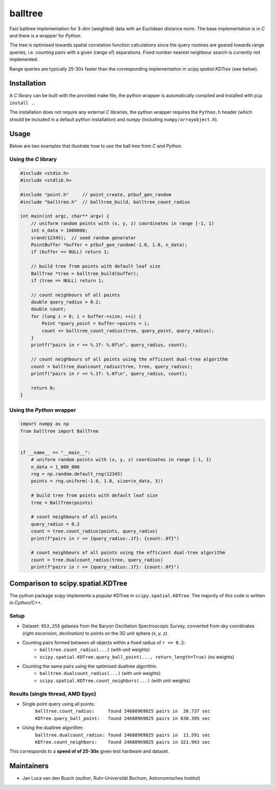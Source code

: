 balltree
========

.. image:: https://github.com/jlvdb/balltree/actions/workflows/python-extension-ci.yml/badge.svg
    :target: https://github.com/jlvdb/yet_another_wizz/actions/workflows/python-extension-ci.yml
.. image:: https://readthedocs.org/projects/balltree/badge/?version=latest
    :target: https://balltree.readthedocs.io/en/latest/?badge=latest

Fast balltree implementation for 3-dim (weighted) data with an Euclidean
distance norm. The base implementation is in `C` and there is a wrapper for
`Python`.

The tree is optimised towards spatial correlation function calculations since
the query routines are geared towards range queries, i.e. counting pairs with a
given (range of) separations. Fixed number nearest neighbour search is currently
not implemented.

Range queries are typically 25-30x faster than the corresponding implementation
in `scipy.spatial.KDTree` (see below).


Installation
------------

A `C` library can be built with the provided make file, the python wrapper is
automatically compiled and installed with ``pip install .``.

The installation does not require any external `C` libraries, the python wrapper
requires the ``Python.h`` header (which should be included in a default python
installation) and `numpy` (including ``numpy/arrayobject.h``).


Usage
-----

Below are two examples that illustrate how to use the ball tree from `C` and
`Python`.

Using the `C` library
^^^^^^^^^^^^^^^^^^^^^

.. code-block:: c

    #include <stdio.h>
    #include <stdlib.h>

    #include "point.h"     // point_create, ptbuf_gen_random
    #include "balltree.h"  // balltree_build, balltree_count_radius

    int main(int argc, char** argv) {
        // uniform random points with (x, y, z) coordinates in range [-1, 1)
        int n_data = 1000000;
        srand(12345);  // seed random generator
        PointBuffer *buffer = ptbuf_gen_random(-1.0, 1.0, n_data);
        if (buffer == NULL) return 1;

        // build tree from points with default leaf size
        BallTree *tree = balltree_build(buffer);
        if (tree == NULL) return 1;

        // count neighbours of all points
        double query_radius = 0.2;
        double count;
        for (long i = 0; i < buffer->size; ++i) {
            Point *query_point = buffer->points + i;
            count += balltree_count_radius(tree, query_point, query_radius);
        }
        printf("pairs in r <= %.1f: %.0f\n", query_radius, count);

        // count neighbours of all points using the efficient dual-tree algorithm
        count = balltree_dualcount_radius(tree, tree, query_radius);
        printf("pairs in r <= %.1f: %.0f\n", query_radius, count);

        return 0;
    }

Using the `Python` wrapper
^^^^^^^^^^^^^^^^^^^^^^^^^^

.. code-block:: python

    import numpy as np
    from balltree import BallTree


    if __name__ == "__main__":
        # uniform random points with (x, y, z) coordinates in range [-1, 1)
        n_data = 1_000_000
        rng = np.random.default_rng(12345)
        points = rng.uniform(-1.0, 1.0, size=(n_data, 3))

        # build tree from points with default leaf size
        tree = BallTree(points)

        # count neighbours of all points
        query_radius = 0.2
        count = tree.count_radius(points, query_radius)
        print(f"pairs in r <= {query_radius:.1f}: {count:.0f}")

        # count neighbours of all points using the efficient dual-tree algorithm
        count = tree.dualcount_radius(tree, query_radius)
        print(f"pairs in r <= {query_radius:.1f}: {count:.0f}")


Comparison to scipy.spatial.KDTree
----------------------------------

The python package `scipy` implements a popular KDTree in
``scipy.spatial.KDTree``. The majority of this code is written in `Cython/C++`.

Setup
^^^^^

- Dataset: ``953,255`` galaxies from the Baryon Oscillation Spectroscopic Survey,
  converted from sky coordinates *(right ascension, declination)* to points on the
  3D unit sphere *(x, y, z)*.
- Counting pairs formed between all objects within a fixed radius of ``r <= 0.2``:
    - ``balltree.count_radius(...)`` (with unit weights)
    - ``scipy.spatial.KDTree.query_ball_point(..., return_length=True)`` (no weights)
- Counting the same pairs using the optimised dualtree algorithm.
    - ``balltree.dualcount_radius(...)`` (with unit weights)
    - ``scipy.spatial.KDTree.count_neighbors(...)`` (with unit weights)

Results (single thread, AMD Epyc)
^^^^^^^^^^^^^^^^^^^^^^^^^^^^^^^^^

- Single point query using all points:
   | ``balltree.count_radius:     found 24688969825 pairs in  26.737 sec``
   | ``KDTree.query_ball_point:   found 24688969825 pairs in 630.395 sec``

- Using the dualtree algorithm:
    | ``balltree.dualcount_radius: found 24688969825 pairs in  11.591 sec``
    | ``KDTree.count_neighbors:    found 24688969825 pairs in 321.993 sec``

This corresponds to a **speed of of 25-30x** given test hardware and dataset.


Maintainers
-----------

- Jan Luca van den Busch
  (*author*, Ruhr-Universität Bochum, Astronomisches Institut)
